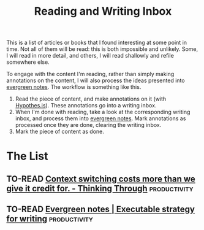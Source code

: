 :PROPERTIES:
:ID:       f35e7982-2d31-4e06-845a-62d588dd27c8
:END:
#+title: Reading and Writing Inbox
#+todo: TO-READ READING WRITING | DONE

This is a list of articles or books that I found interesting at some point in
time. Not all of them will be read: this is both impossible and unlikely. Some,
I will read in more detail, and others, I will read shallowly and refile
somewhere else.

To engage with the content I'm reading, rather than simply making annotations on
the content, I will also process the ideas presented into [[id:e377ddf7-edc9-4f2a-9fa6-4f8842c426eb][evergreen notes]]. The
workflow is something like this.

1. Read the piece of content, and make annotations on it (with [[https://hypothes.is/][Hypothes.is]]).
   These annotations go into a writing inbox.
2. When I'm done with reading, take a look at the corresponding writing inbox,
   and process them into [[id:e377ddf7-edc9-4f2a-9fa6-4f8842c426eb][evergreen notes]]. Mark annotations as processed once
   they are done, clearing the writing inbox.
3. Mark the piece of content as done.

* The List
** TO-READ [[https://thinkingthrough.substack.com/p/context-switching-cost-more-than][Context switching costs more than we give it credit for. - Thinking Through]] :productivity:
** TO-READ [[https://notes.andymatuschak.org/Evergreen_notes?stackedNotes=z3PBVkZ2SvsAgFXkjHsycBeyS6Cw1QXf7kcD8][Evergreen notes | Executable strategy for writing]] :productivity:
